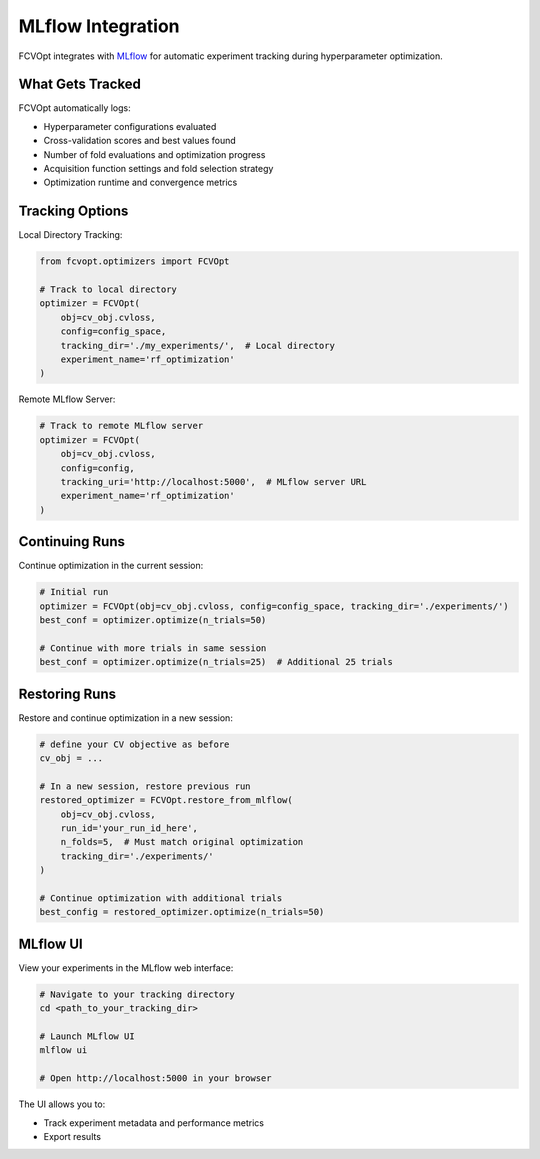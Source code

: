 MLflow Integration
==================

FCVOpt integrates with `MLflow <https://mlflow.org/>`_ for automatic experiment tracking during hyperparameter optimization.

What Gets Tracked
-----------------

FCVOpt automatically logs:

* Hyperparameter configurations evaluated
* Cross-validation scores and best values found
* Number of fold evaluations and optimization progress
* Acquisition function settings and fold selection strategy
* Optimization runtime and convergence metrics

Tracking Options
----------------

Local Directory Tracking:

.. code-block:: python

   from fcvopt.optimizers import FCVOpt

   # Track to local directory
   optimizer = FCVOpt(
       obj=cv_obj.cvloss,
       config=config_space,
       tracking_dir='./my_experiments/',  # Local directory
       experiment_name='rf_optimization'
   )

Remote MLflow Server:

.. code-block:: python

   # Track to remote MLflow server
   optimizer = FCVOpt(
       obj=cv_obj.cvloss,
       config=config,
       tracking_uri='http://localhost:5000',  # MLflow server URL
       experiment_name='rf_optimization'
   )

Continuing Runs
---------------

Continue optimization in the current session:

.. code-block:: python

   # Initial run
   optimizer = FCVOpt(obj=cv_obj.cvloss, config=config_space, tracking_dir='./experiments/')
   best_conf = optimizer.optimize(n_trials=50)

   # Continue with more trials in same session
   best_conf = optimizer.optimize(n_trials=25)  # Additional 25 trials

Restoring Runs
--------------

Restore and continue optimization in a new session:

.. code-block:: python

   # define your CV objective as before
   cv_obj = ...

   # In a new session, restore previous run
   restored_optimizer = FCVOpt.restore_from_mlflow(
       obj=cv_obj.cvloss,
       run_id='your_run_id_here',
       n_folds=5,  # Must match original optimization
       tracking_dir='./experiments/'
   )

   # Continue optimization with additional trials
   best_config = restored_optimizer.optimize(n_trials=50)

MLflow UI
---------

View your experiments in the MLflow web interface:

.. code-block:: bash

   # Navigate to your tracking directory
   cd <path_to_your_tracking_dir>

   # Launch MLflow UI
   mlflow ui

   # Open http://localhost:5000 in your browser

The UI allows you to:

* Track experiment metadata and performance metrics
* Export results